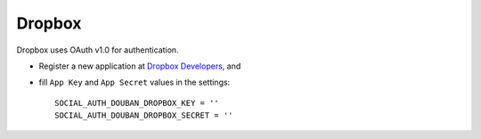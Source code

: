 Dropbox
=======

Dropbox uses OAuth v1.0 for authentication.

- Register a new application at `Dropbox Developers`_, and

- fill ``App Key`` and ``App Secret`` values in the settings::

      SOCIAL_AUTH_DOUBAN_DROPBOX_KEY = ''
      SOCIAL_AUTH_DOUBAN_DROPBOX_SECRET = ''

.. _Dropbox Developers: https://www.dropbox.com/developers/apps
